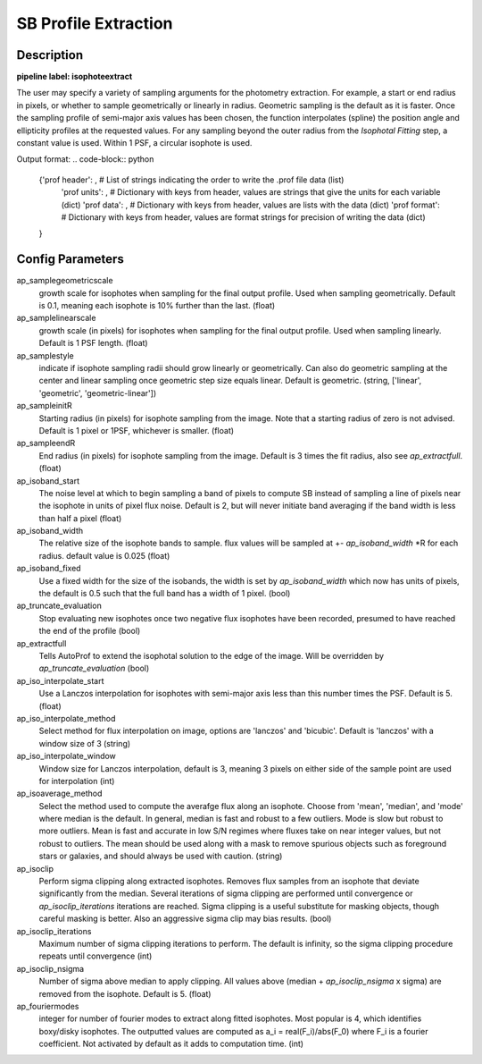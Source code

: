 =====================
SB Profile Extraction
=====================

Description
-----------

**pipeline label: isophoteextract**

The user may specify a variety of sampling arguments for the photometry extraction.
For example, a start or end radius in pixels, or whether to sample geometrically or linearly in radius.
Geometric sampling is the default as it is faster.
Once the sampling profile of semi-major axis values has been chosen, the function interpolates (spline) the position angle and ellipticity profiles at the requested values.
For any sampling beyond the outer radius from the *Isophotal Fitting* step, a constant value is used.
Within 1 PSF, a circular isophote is used.

Output format:
.. code-block:: python
   
  {'prof header': , # List of strings indicating the order to write the .prof file data (list)
   'prof units': , # Dictionary with keys from header, values are strings that give the units for each variable (dict)
   'prof data': , # Dictionary with keys from header, values are lists with the data (dict)
   'prof format': # Dictionary with keys from header, values are format strings for precision of writing the data (dict)
  
  }

Config Parameters
-----------------

ap_samplegeometricscale
  growth scale for isophotes when sampling for the final output profile.
  Used when sampling geometrically. Default is 0.1, meaning each isophote is 10\% further than the last. (float)
  
ap_samplelinearscale
  growth scale (in pixels) for isophotes when sampling for the final output
  profile. Used when sampling linearly. Default is 1 PSF length. (float)
  
ap_samplestyle
  indicate if isophote sampling radii should grow linearly or geometrically. Can
  also do geometric sampling at the center and linear sampling once geometric step
  size equals linear. Default is geometric. (string, ['linear', 'geometric', 'geometric-linear'])

ap_sampleinitR
  Starting radius (in pixels) for isophote sampling from the image. Note that
  a starting radius of zero is not advised. Default is 1 pixel or 1PSF, whichever is smaller. (float)
  
ap_sampleendR
  End radius (in pixels) for isophote sampling from the image. Default is 3 times the fit radius, also see *ap_extractfull*. (float)

ap_isoband_start
  The noise level at which to begin sampling a band of pixels to compute SB instead of sampling a line of pixels near the isophote in units of pixel flux noise. Default is 2, but will never initiate band averaging if the band width is less than half a pixel (float)

ap_isoband_width
  The relative size of the isophote bands to sample. flux values will be sampled at +- *ap_isoband_width* \*R for each radius. default value is 0.025 (float)

ap_isoband_fixed
  Use a fixed width for the size of the isobands, the width is set by *ap_isoband_width* which now has units of pixels, the default is 0.5 such that the full band has a width of 1 pixel. (bool)

ap_truncate_evaluation
  Stop evaluating new isophotes once two negative flux isophotes have been recorded, presumed to have reached the end of the profile (bool)

ap_extractfull
  Tells AutoProf to extend the isophotal solution to the edge of the image. Will be overridden by *ap_truncate_evaluation* (bool)

ap_iso_interpolate_start
  Use a Lanczos interpolation for isophotes with semi-major axis less than this number times the PSF. Default is 5. (float)

ap_iso_interpolate_method
  Select method for flux interpolation on image, options are 'lanczos' and 'bicubic'. Default is 'lanczos' with a window size of 3 (string)

ap_iso_interpolate_window
  Window size for Lanczos interpolation, default is 3, meaning 3 pixels on either side of the sample point are used for interpolation (int)

ap_isoaverage_method
  Select the method used to compute the averafge flux along an isophote. Choose from 'mean', 'median', and 'mode' where median is the default.
  In general, median is fast and robust to a few outliers. Mode is slow but robust to more outliers. Mean is fast and accurate in low S/N regimes
  where fluxes take on near integer values, but not robust to outliers. The mean should be used along with a mask to remove spurious objects
  such as foreground stars or galaxies, and should always be used with caution. (string)

ap_isoclip
  Perform sigma clipping along extracted isophotes. Removes flux samples from an isophote that deviate significantly from the median. Several iterations
  of sigma clipping are performed until convergence or *ap_isoclip_iterations* iterations are reached. Sigma clipping is a useful substitute for masking
  objects, though careful masking is better. Also an aggressive sigma clip may bias results. (bool)

ap_isoclip_iterations
  Maximum number of sigma clipping iterations to perform. The default is infinity, so the sigma clipping procedure repeats until convergence (int)

ap_isoclip_nsigma
  Number of sigma above median to apply clipping. All values above (median + *ap_isoclip_nsigma* x sigma) are removed from the isophote. Default is 5. (float)

ap_fouriermodes
  integer for number of fourier modes to extract along fitted isophotes. Most popular is 4, which identifies boxy/disky isophotes. The outputted
  values are computed as a_i = real(F_i)/abs(F_0) where F_i is a fourier coefficient. Not activated by default as it adds to computation time. (int)

